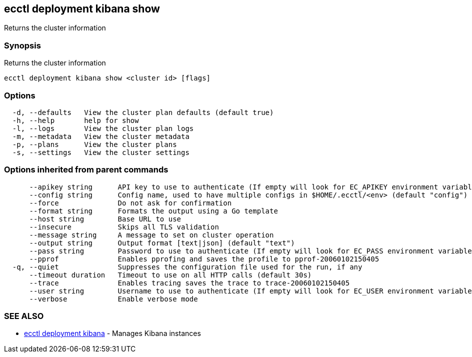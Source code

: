 [#ecctl-deployment-kibana-show]
== ecctl deployment kibana show

Returns the cluster information

[#synopsis]
=== Synopsis

Returns the cluster information

----
ecctl deployment kibana show <cluster id> [flags]
----

[#options]
=== Options

----
  -d, --defaults   View the cluster plan defaults (default true)
  -h, --help       help for show
  -l, --logs       View the cluster plan logs
  -m, --metadata   View the cluster metadata
  -p, --plans      View the cluster plans
  -s, --settings   View the cluster settings
----

[#options-inherited-from-parent-commands]
=== Options inherited from parent commands

----
      --apikey string      API key to use to authenticate (If empty will look for EC_APIKEY environment variable)
      --config string      Config name, used to have multiple configs in $HOME/.ecctl/<env> (default "config")
      --force              Do not ask for confirmation
      --format string      Formats the output using a Go template
      --host string        Base URL to use
      --insecure           Skips all TLS validation
      --message string     A message to set on cluster operation
      --output string      Output format [text|json] (default "text")
      --pass string        Password to use to authenticate (If empty will look for EC_PASS environment variable)
      --pprof              Enables pprofing and saves the profile to pprof-20060102150405
  -q, --quiet              Suppresses the configuration file used for the run, if any
      --timeout duration   Timeout to use on all HTTP calls (default 30s)
      --trace              Enables tracing saves the trace to trace-20060102150405
      --user string        Username to use to authenticate (If empty will look for EC_USER environment variable)
      --verbose            Enable verbose mode
----

[#see-also]
=== SEE ALSO

* xref:ecctl_deployment_kibana.adoc[ecctl deployment kibana]	 - Manages Kibana instances
